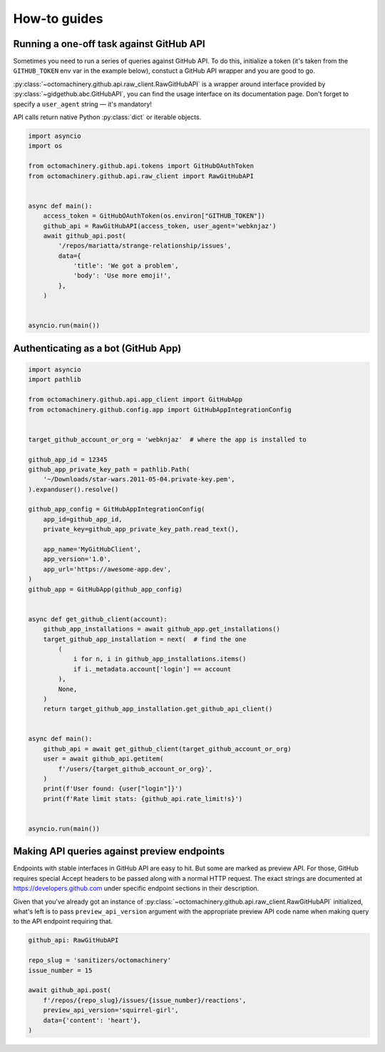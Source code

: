 How-to guides
=============


Running a one-off task against GitHub API
-----------------------------------------

Sometimes you need to run a series of queries against GitHub API.
To do this, initialize a token (it's taken from the ``GITHUB_TOKEN`` env
var in the example below), constuct a GitHub API wrapper and you are
good to go.

:py:class:`~octomachinery.github.api.raw_client.RawGitHubAPI` is a
wrapper around interface provided by
:py:class:`~gidgethub.abc.GitHubAPI`, you can find the usage interface
on its documentation page. Don't forget to specify a ``user_agent``
string — it's mandatory!

API calls return native Python :py:class:`dict` or iterable objects.

.. code:: python

    import asyncio
    import os

    from octomachinery.github.api.tokens import GitHubOAuthToken
    from octomachinery.github.api.raw_client import RawGitHubAPI


    async def main():
        access_token = GitHubOAuthToken(os.environ["GITHUB_TOKEN"])
        github_api = RawGitHubAPI(access_token, user_agent='webknjaz')
        await github_api.post(
            '/repos/mariatta/strange-relationship/issues',
            data={
                'title': 'We got a problem',
                'body': 'Use more emoji!',
            },
        )


    asyncio.run(main())


Authenticating as a bot (GitHub App)
------------------------------------

.. code:: python

    import asyncio
    import pathlib

    from octomachinery.github.api.app_client import GitHubApp
    from octomachinery.github.config.app import GitHubAppIntegrationConfig


    target_github_account_or_org = 'webknjaz'  # where the app is installed to

    github_app_id = 12345
    github_app_private_key_path = pathlib.Path(
        '~/Downloads/star-wars.2011-05-04.private-key.pem',
    ).expanduser().resolve()

    github_app_config = GitHubAppIntegrationConfig(
        app_id=github_app_id,
        private_key=github_app_private_key_path.read_text(),

        app_name='MyGitHubClient',
        app_version='1.0',
        app_url='https://awesome-app.dev',
    )
    github_app = GitHubApp(github_app_config)


    async def get_github_client(account):
        github_app_installations = await github_app.get_installations()
        target_github_app_installation = next(  # find the one
            (
                i for n, i in github_app_installations.items()
                if i._metadata.account['login'] == account
            ),
            None,
        )
        return target_github_app_installation.get_github_api_client()


    async def main():
        github_api = await get_github_client(target_github_account_or_org)
        user = await github_api.getitem(
            f'/users/{target_github_account_or_org}',
        )
        print(f'User found: {user["login"]}')
        print(f'Rate limit stats: {github_api.rate_limit!s}')


    asyncio.run(main())


Making API queries against preview endpoints
--------------------------------------------

Endpoints with stable interfaces in GitHub API are easy to hit. But some
are marked as preview API. For those, GitHub requires special Accept
headers to be passed along with a normal HTTP request. The exact strings
are documented at https://developers.github.com under specific endpoint
sections in their description.

Given that you've already got an instance of
:py:class:`~octomachinery.github.api.raw_client.RawGitHubAPI`
initialized, what's left is to pass ``preview_api_version`` argument
with the appropriate preview API code name when making query to the API
endpoint requiring that.

.. code:: python

    github_api: RawGitHubAPI

    repo_slug = 'sanitizers/octomachinery'
    issue_number = 15

    await github_api.post(
        f'/repos/{repo_slug}/issues/{issue_number}/reactions',
        preview_api_version='squirrel-girl',
        data={'content': 'heart'},
    )
